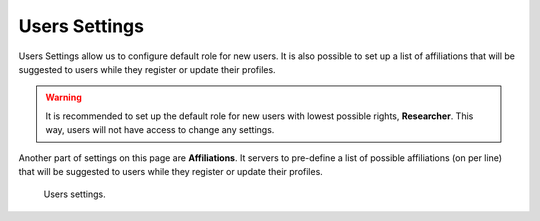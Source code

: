 Users Settings
**************

Users Settings allow us to configure default role for new users. It is also possible to set up a list of affiliations that will be suggested to users while they register or update their profiles.

.. WARNING::

    It is recommended to set up the default role for new users with lowest possible rights, **Researcher**. This way, users will not have access to change any settings.

Another part of settings on this page are **Affiliations**. It servers to pre-define a list of possible affiliations (on per line) that will be suggested to users while they register or update their profiles.

.. figure:: users/users.png
    :width: 700
    
    Users settings.

